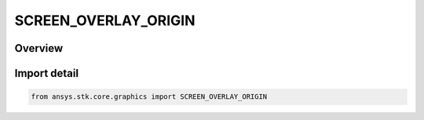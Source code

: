 SCREEN_OVERLAY_ORIGIN
=====================

.. py:class:: ansys.stk.core.graphics.SCREEN_OVERLAY_ORIGIN

   IntEnum


.. py:currentmodule:: SCREEN_OVERLAY_ORIGIN

Overview
--------

.. tab-set::

    .. tab-item:: Members
        
        .. list-table::
            :header-rows: 0
            :widths: auto

            * - :py:attr:`~BOTTOM_LEFT`
              - When the X and Y position are both set to 0, this value places the bottom, left corner of the overlay in its parent's bottom, left corner. Increasing X values move the overlay to the right and increasing Y values move it up.

            * - :py:attr:`~BOTTOM_CENTER`
              - When the X and Y position are both set to 0, this value places the bottom edge of the overlay at its parent's bottom edge and the center of the overlay is horizontally centered within its parent...

            * - :py:attr:`~BOTTOM_RIGHT`
              - When the X and Y position are both set to 0, this value places the bottom, right corner of the overlay in its parent's bottom, right corner. Increasing X values move the overlay to the left and increasing Y values move it up.

            * - :py:attr:`~CENTER_LEFT`
              - When the X and Y position are both set to 0, this value places the left edge of the overlay at its parent's left edge and the center of the overlay is vertically centered within its parent...

            * - :py:attr:`~CENTER`
              - When the X and Y position are both set to 0, this value places the center of the overlay at its parent's center. Increasing X values move the overlay to the right and increasing Y values move it up.

            * - :py:attr:`~CENTER_RIGHT`
              - When the X and Y position are both set to 0, this value places the right edge of the overlay at its parent's right edge and the center of the overlay is vertically centered within its parent...

            * - :py:attr:`~TOP_LEFT`
              - When the X and Y position are both set to 0, this value places the top, left corner of the overlay in its parent's top, left corner. Increasing X values move the overlay to the right and increasing Y values move it down.

            * - :py:attr:`~TOP_CENTER`
              - When the X and Y position are both set to 0, this value places the top edge of the overlay at its parent's top edge and the center of the overlay is horizontally centered within its parent...

            * - :py:attr:`~TOP_RIGHT`
              - When the X and Y position are both set to 0, this value places the top, right corner of the overlay in its parent's top, right corner. Increasing X values move the overlay to the left and increasing Y values move it down.


Import detail
-------------

.. code-block:: python

    from ansys.stk.core.graphics import SCREEN_OVERLAY_ORIGIN


